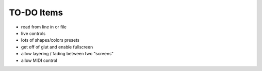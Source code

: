 TO-DO Items
===========

- read from line in or file
- live controls
- lots of shapes/colors presets
- get off of glut and enable fullscreen
- allow layering / fading between two "screens"
- allow MIDI control
